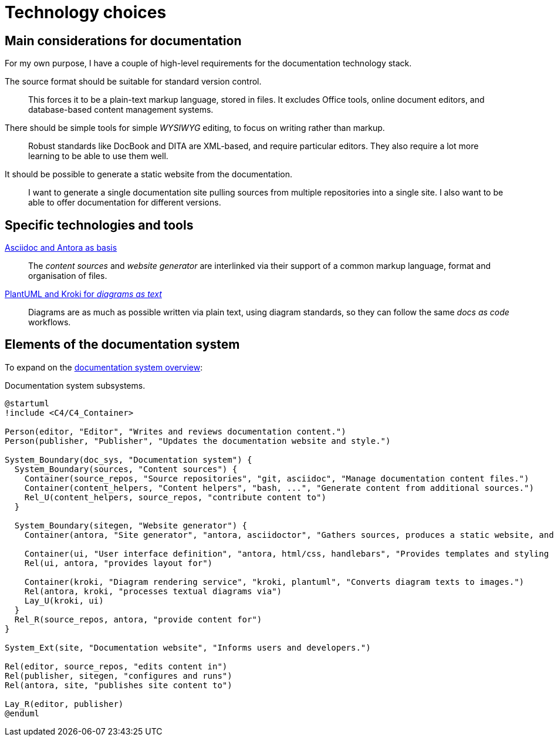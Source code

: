 = Technology choices

== Main considerations for documentation

For my own purpose, I have a couple of high-level requirements for the documentation technology stack.

The source format should be suitable for standard version control.::
This forces it to be a plain-text markup language, stored in files.
It excludes Office tools, online document editors, and database-based content management systems.

There should be simple tools for simple _WYSIWYG_ editing, to focus on writing rather than markup.::
Robust standards like DocBook and DITA are XML-based, and require particular editors.
They also require a lot more learning to be able to use them well.

It should be possible to generate a static website from the documentation.::
I want to generate a single documentation site pulling sources from multiple repositories into a single site.
I also want to be able to offer documentation for different versions.

== Specific technologies and tools

xref:technology_choices/asciidoc-antora.adoc[Asciidoc and Antora as basis]::
The _content sources_ and _website generator_ are interlinked via their support of a common markup language, format and organisation of files.

xref:technology_choices/plantuml-kroki.adoc[PlantUML and Kroki for _diagrams as text_]::
Diagrams are as much as possible written via plain text, using diagram standards,
so they can follow the same _docs as code_ workflows.

== Elements of the documentation system

To expand on the xref:../index.adoc#documentation-system-overview[documentation system overview]:

.Documentation system subsystems.
[plantuml]
....
@startuml
!include <C4/C4_Container>

Person(editor, "Editor", "Writes and reviews documentation content.")
Person(publisher, "Publisher", "Updates the documentation website and style.")

System_Boundary(doc_sys, "Documentation system") {
  System_Boundary(sources, "Content sources") {
    Container(source_repos, "Source repositories", "git, asciidoc", "Manage documentation content files.")
    Container(content_helpers, "Content helpers", "bash, ...", "Generate content from additional sources.")
    Rel_U(content_helpers, source_repos, "contribute content to")
  }
  
  System_Boundary(sitegen, "Website generator") {
    Container(antora, "Site generator", "antora, asciidoctor", "Gathers sources, produces a static website, and deploys it.")

    Container(ui, "User interface definition", "antora, html/css, handlebars", "Provides templates and styling for the UI.")
    Rel(ui, antora, "provides layout for")

    Container(kroki, "Diagram rendering service", "kroki, plantuml", "Converts diagram texts to images.")
    Rel(antora, kroki, "processes textual diagrams via")
    Lay_U(kroki, ui)
  }
  Rel_R(source_repos, antora, "provide content for")
}

System_Ext(site, "Documentation website", "Informs users and developers.")

Rel(editor, source_repos, "edits content in")
Rel(publisher, sitegen, "configures and runs")
Rel(antora, site, "publishes site content to")

Lay_R(editor, publisher)
@enduml
....
